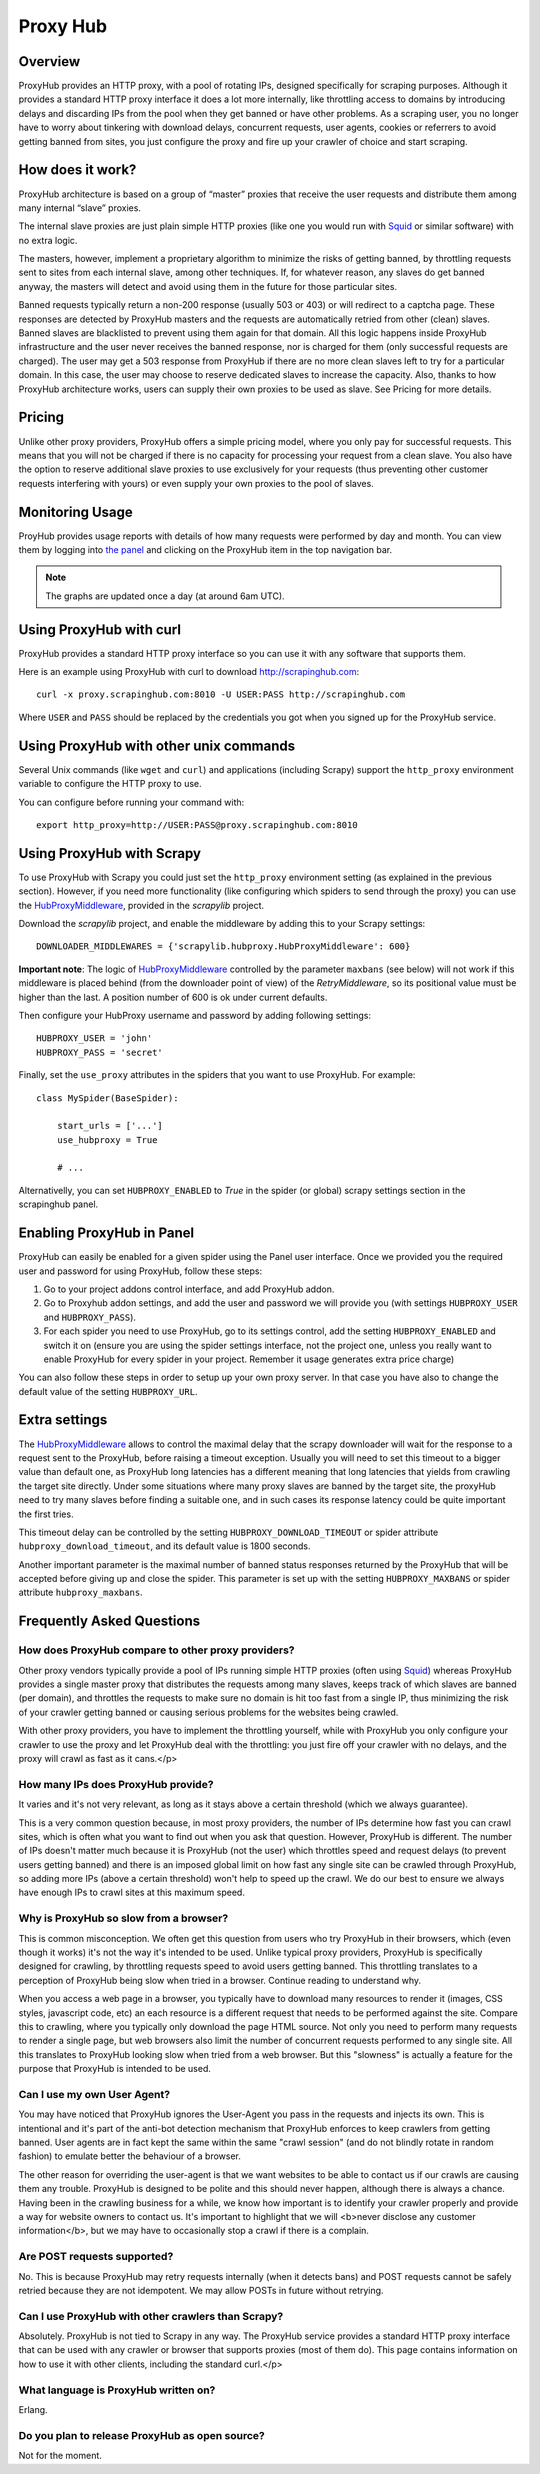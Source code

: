 .. _proxyhub:

=========
Proxy Hub
=========

Overview
========

ProxyHub provides an HTTP proxy, with a pool of rotating IPs, designed
specifically for scraping purposes. Although it provides a standard HTTP proxy
interface it does a lot more internally, like throttling access to domains by
introducing delays and discarding IPs from the pool when they get banned or
have other problems. As a scraping user, you no longer have to worry about
tinkering with download delays, concurrent requests, user agents, cookies or
referrers to avoid getting banned from sites, you just configure the proxy and
fire up your crawler of choice and start scraping.

How does it work?
=================

ProxyHub architecture is based on a group of “master” proxies that receive the
user requests and distribute them among many internal “slave” proxies.

The internal slave proxies are just plain simple HTTP proxies (like one you
would run with Squid_ or similar software) with no extra logic.

The masters, however, implement a proprietary algorithm to minimize the risks
of getting banned, by throttling requests sent to sites from each internal
slave, among other techniques. If, for whatever reason, any slaves do get
banned anyway, the masters will detect and avoid using them in the future for
those particular sites.

Banned requests typically return a non-200 response (usually 503 or 403) or
will redirect to a captcha page. These responses are detected by ProxyHub
masters and the requests are automatically retried from other (clean) slaves.
Banned slaves are blacklisted to prevent using them again for that domain. All
this logic happens inside ProxyHub infrastructure and the user never receives
the banned response, nor is charged for them (only successful requests are
charged). The user may get a 503 response from ProxyHub if there are no more
clean slaves left to try for a particular domain. In this case, the user may
choose to reserve dedicated slaves to increase the capacity. Also, thanks to
how ProxyHub architecture works, users can supply their own proxies to be used
as slave. See Pricing for more details.

Pricing
=======

Unlike other proxy providers, ProxyHub offers a simple pricing model, where you
only pay for successful requests. This means that you will not be charged if
there is no capacity for processing your request from a clean slave.  You also
have the option to reserve additional slave proxies to use exclusively for your
requests (thus preventing other customer requests interfering with yours) or
even supply your own proxies to the pool of slaves.


Monitoring Usage
================

ProyHub provides usage reports with details of how many requests were performed
by day and month. You can view them by logging into `the panel`_ and clicking
on the ProxyHub item in the top navigation bar.

.. note:: The graphs are updated once a day (at around 6am UTC).

Using ProxyHub with curl
========================

ProxyHub provides a standard HTTP proxy interface so you can use it with any
software that supports them.

Here is an example using ProxyHub with curl to download
http://scrapinghub.com::

    curl -x proxy.scrapinghub.com:8010 -U USER:PASS http://scrapinghub.com

Where ``USER`` and ``PASS`` should be replaced by the credentials you got when
you signed up for the ProxyHub service.

Using ProxyHub with other unix commands
=======================================

Several Unix commands (like ``wget`` and ``curl``) and applications (including
Scrapy) support the ``http_proxy`` environment variable to configure the HTTP
proxy to use.

You can configure before running your command with::

    export http_proxy=http://USER:PASS@proxy.scrapinghub.com:8010

Using ProxyHub with Scrapy
==========================

To use ProxyHub with Scrapy you could just set the ``http_proxy`` environment
setting (as explained in the previous section). However, if you need more
functionality (like configuring which spiders to send through the proxy) you
can use the  `HubProxyMiddleware`_, provided in the `scrapylib` project.

Download the `scrapylib` project, and enable the middleware by adding this to
your Scrapy settings::

    DOWNLOADER_MIDDLEWARES = {'scrapylib.hubproxy.HubProxyMiddleware': 600}

**Important note**: The logic of `HubProxyMiddleware`_ controlled by the parameter ``maxbans`` (see below)
will not work if this middleware is placed behind (from the downloader point of view) of the `RetryMiddleware`, so its positional
value must be higher than the last. A position number of 600 is ok under current defaults.

Then configure your HubProxy username and password by adding following
settings::

    HUBPROXY_USER = 'john'
    HUBPROXY_PASS = 'secret'


Finally, set the ``use_proxy`` attributes in the spiders that you want to use
ProxyHub. For example::

    class MySpider(BaseSpider):

        start_urls = ['...']
        use_hubproxy = True

        # ...

Alternativelly, you can set ``HUBPROXY_ENABLED`` to *True* in the spider (or global) scrapy settings section in the scrapinghub panel.

Enabling ProxyHub in Panel
==========================

ProxyHub can easily be enabled for a given spider using the Panel user interface. Once we provided you the required user and password
for using ProxyHub, follow these steps:

1. Go to your project addons control interface, and add ProxyHub addon.
2. Go to Proxyhub addon settings, and add the user and password we will provide you (with settings ``HUBPROXY_USER`` and ``HUBPROXY_PASS``).
3. For each spider you need to use ProxyHub, go to its settings control, add the setting ``HUBPROXY_ENABLED`` and switch it on (ensure you are using the spider settings interface, not the project one, unless you really want to enable ProxyHub for every spider in your project. Remember it usage generates extra price charge)

You can also follow these steps in order to setup up your own proxy server. In that case you have also to change the default value of the
setting ``HUBPROXY_URL``.

Extra settings
==============

The `HubProxyMiddleware`_ allows to control the maximal delay that the scrapy downloader will wait for the response to a request sent
to the ProxyHub, before raising a timeout exception. Usually you will need to set this timeout to a bigger value than default one, as
ProxyHub long latencies has a different meaning that long latencies that yields from crawling the target site directly. Under some
situations where many proxy slaves are banned by the target site, the proxyHub need to try many slaves before finding a suitable
one, and in such cases its response latency could be quite important the first tries.

This timeout delay can be controlled by the setting ``HUBPROXY_DOWNLOAD_TIMEOUT`` or spider attribute ``hubproxy_download_timeout``,
and its default value is 1800 seconds.

Another important parameter is the maximal number of banned status responses returned by the ProxyHub that will be accepted
before giving up and close the spider. This parameter is set up with the setting ``HUBPROXY_MAXBANS`` or spider attribute
``hubproxy_maxbans``.

Frequently Asked Questions
==========================

How does ProxyHub compare to other proxy providers?
---------------------------------------------------

Other proxy vendors typically provide a pool of IPs running simple HTTP proxies
(often using Squid_) whereas ProxyHub provides a single master proxy that
distributes the requests among many slaves, keeps track of which slaves are
banned (per domain), and throttles the requests to make sure no domain is hit
too fast from a single IP, thus minimizing the risk of your crawler getting
banned or causing serious problems for the websites being crawled.

With other proxy providers, you have to implement the throttling yourself,
while with ProxyHub you only configure your crawler to use the proxy and let
ProxyHub deal with the throttling: you just fire off your crawler with no
delays, and the proxy will crawl as fast as it cans.</p>

How many IPs does ProxyHub provide?
-----------------------------------

It varies and it's not very relevant, as long as it stays above a certain
threshold (which we always guarantee).

This is a very common question because, in most proxy providers, the number of
IPs determine how fast you can crawl sites, which is often what you want to
find out when you ask that question. However, ProxyHub is different. The number
of IPs doesn't matter much because it is ProxyHub (not the user) which
throttles speed and request delays (to prevent users getting banned) and there
is an imposed global limit on how fast any single site can be crawled through
ProxyHub, so adding more IPs (above a certain threshold) won't help to speed up
the crawl. We do our best to ensure we always have enough IPs to crawl sites at
this maximum speed.

Why is ProxyHub so slow from a browser?
---------------------------------------

This is common misconception. We often get this question from users who try
ProxyHub in their browsers, which (even though it works) it's not the way it's
intended to be used. Unlike typical proxy providers, ProxyHub is specifically
designed for crawling, by throttling requests speed to avoid users getting
banned. This throttling translates to a perception of ProxyHub being slow when
tried in a browser. Continue reading to understand why.

When you access a web page in a browser, you typically have to download many
resources to render it (images, CSS styles, javascript code, etc) an each
resource is a different request that needs to be performed against the site.
Compare this to crawling, where you typically only download the page HTML
source. Not only you need to perform many requests to render a single page, but
web browsers also limit the number of concurrent requests performed to any
single site. All this translates to ProxyHub looking slow when tried from a web
browser. But this "slowness" is actually a feature for the purpose that
ProxyHub is intended to be used.

Can I use my own User Agent?
----------------------------

You may have noticed that ProxyHub ignores the User-Agent you pass in the
requests and injects its own. This is intentional and it's part of the anti-bot
detection mechanism that ProxyHub enforces to keep crawlers from getting
banned. User agents are in fact kept the same within the same "crawl session"
(and do not blindly rotate in random fashion) to emulate better the behaviour
of a browser.

The other reason for overriding the user-agent is that we want websites to be
able to contact us if our crawls are causing them any trouble. ProxyHub is
designed to be polite and this should never happen, although there is always a
chance. Having been in the crawling business for a while, we know how important
is to identify your crawler properly and provide a way for website owners to
contact us. It's important to highlight that we will <b>never disclose any
customer information</b>, but we may have to occasionally stop a crawl if there
is a complain.


Are POST requests supported?
----------------------------

No. This is because ProxyHub may retry requests internally (when it detects
bans) and POST requests cannot be safely retried because they are not
idempotent. We may allow POSTs in future without retrying.


Can I use ProxyHub with other crawlers than Scrapy?
---------------------------------------------------

Absolutely. ProxyHub is not tied to Scrapy in any way. The ProxyHub service
provides a standard HTTP proxy interface that can be used with any crawler or
browser that supports proxies (most of them do). This page contains information
on how to use it with other clients, including the standard curl.</p>

What language is ProxyHub written on?
-------------------------------------

Erlang.

Do you plan to release ProxyHub as open source?
-----------------------------------------------

Not for the moment.



.. _scrapylib: https://github.com/scrapinghub/scrapylib
.. _HubProxyMiddleware: https://github.com/scrapinghub/scrapylib/blob/master/scrapylib/hubproxy.py
.. _the panel: http://panel.scrapinghub.com
.. _RetryMiddleware: http://doc.scrapy.org/en/latest/topics/downloader-middleware.html#module-scrapy.contrib.downloadermiddleware.retry
.. _Squid: http://www.squid-cache.org/
